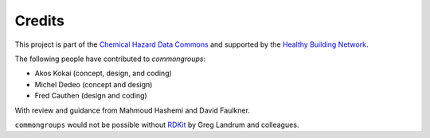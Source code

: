 Credits
=======

This project is part of the `Chemical Hazard Data Commons`_ and supported by
the `Healthy Building Network`_.

The following people have contributed to `commongroups`:

-  Akos Kokai (concept, design, and coding)
-  Michel Dedeo (concept and design)
-  Fred Cauthen (design and coding)

With review and guidance from Mahmoud Hashemi and David Faulkner.

``commongroups`` would not be possible without `RDKit`_ by Greg Landrum and
colleagues.

.. _Chemical Hazard Data Commons: https://commons.healthymaterials.net/
.. _Healthy Building Network: http://www.healthybuilding.net/
.. _RDKit: http://rdkit.org/
